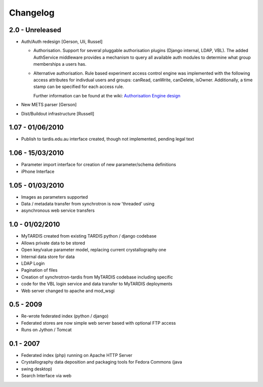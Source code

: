 Changelog
=========

2.0 - Unreleased
----------------
* Auth/Auth redesign [Gerson, Uli, Russel]

  * Authorisation. Support for several pluggable authorisation plugins
    (Django internal, LDAP, VBL). The added AuthService middleware
    provides a mechanism to query all available auth modules to
    determine what group memberships a users has.

  * Alternative authorisation. Rule based experiment access control
    engine was implemented with the following access attributes for
    indivdual users and groups: canRead, canWrite, canDelete,
    isOwner. Additionally, a time stamp can be specified for each
    access rule.

    Further information can be found at the wiki: `Authorisation
    Engine design
    <http://code.google.com/p/mytardis/wiki/AuthorisationEngineAlt>`_

* New METS parser [Gerson]

* Dist/Buildout infrastructure [Russell]


1.07 - 01/06/2010
-----------------

* Publish to tardis.edu.au interface created, though not implemented, pending legal text


1.06 - 15/03/2010
-----------------
* Parameter import interface for creation of new parameter/schema definitions
* iPhone Interface


1.05 - 01/03/2010
-----------------

* Images as parameters supported
* Data / metadata transfer from synchrotron is now 'threaded' using
* asynchronous web service transfers


1.0 - 01/02/2010
----------------

* MyTARDIS created from existing TARDIS python / django codebase
* Allows private data to be stored
* Open key/value parameter model, replacing current crystallography one
* Internal data store for data
* LDAP Login
* Pagination of files
* Creation of synchrotron-tardis from MyTARDIS codebase including specific
* code for the VBL login service and data transfer to MyTARDIS deployments
* Web server changed to apache and mod_wsgi


0.5 - 2009
----------

* Re-wrote federated index (python / django)
* Federated stores are now simple web server based with optional FTP access
* Runs on Jython / Tomcat


0.1 - 2007
----------

* Federated index (php) running on Apache HTTP Server
* Crystallography data deposition and packaging tools for Fedora Commons (java
* swing desktop)
* Search Interface via web
